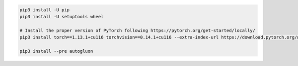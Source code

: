 .. code-block:: bash

    pip3 install -U pip
    pip3 install -U setuptools wheel

    # Install the proper version of PyTorch following https://pytorch.org/get-started/locally/
    pip3 install torch==1.13.1+cu116 torchvision==0.14.1+cu116 --extra-index-url https://download.pytorch.org/whl/cu116

    pip3 install --pre autogluon
